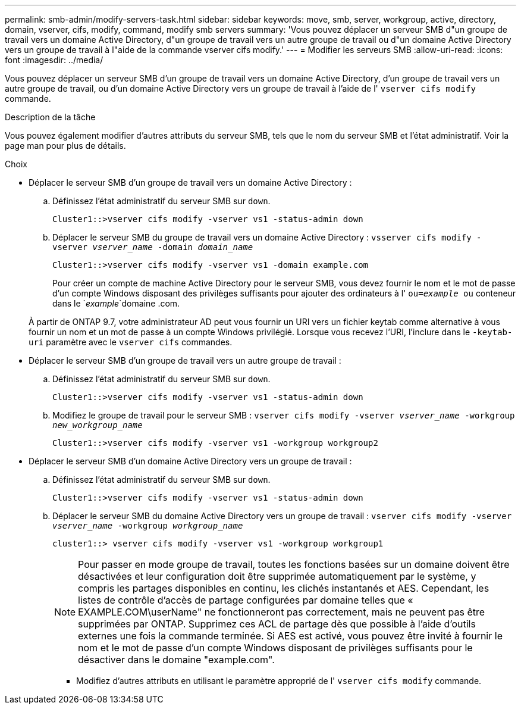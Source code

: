 ---
permalink: smb-admin/modify-servers-task.html 
sidebar: sidebar 
keywords: move, smb, server, workgroup, active, directory, domain, vserver, cifs, modify, command, modify smb servers 
summary: 'Vous pouvez déplacer un serveur SMB d"un groupe de travail vers un domaine Active Directory, d"un groupe de travail vers un autre groupe de travail ou d"un domaine Active Directory vers un groupe de travail à l"aide de la commande vserver cifs modify.' 
---
= Modifier les serveurs SMB
:allow-uri-read: 
:icons: font
:imagesdir: ../media/


[role="lead"]
Vous pouvez déplacer un serveur SMB d'un groupe de travail vers un domaine Active Directory, d'un groupe de travail vers un autre groupe de travail, ou d'un domaine Active Directory vers un groupe de travail à l'aide de l' `vserver cifs modify` commande.

.Description de la tâche
Vous pouvez également modifier d'autres attributs du serveur SMB, tels que le nom du serveur SMB et l'état administratif. Voir la page man pour plus de détails.

.Choix
* Déplacer le serveur SMB d'un groupe de travail vers un domaine Active Directory :
+
.. Définissez l'état administratif du serveur SMB sur `down`.
+
[listing]
----
Cluster1::>vserver cifs modify -vserver vs1 -status-admin down
----
.. Déplacer le serveur SMB du groupe de travail vers un domaine Active Directory : `vsserver cifs modify -vserver _vserver_name_ -domain _domain_name_`
+
[listing]
----
Cluster1::>vserver cifs modify -vserver vs1 -domain example.com
----
+
Pour créer un compte de machine Active Directory pour le serveur SMB, vous devez fournir le nom et le mot de passe d'un compte Windows disposant des privilèges suffisants pour ajouter des ordinateurs à l' `ou=_example_ ou` conteneur dans le `_example_`domaine .com.

+
À partir de ONTAP 9.7, votre administrateur AD peut vous fournir un URI vers un fichier keytab comme alternative à vous fournir un nom et un mot de passe à un compte Windows privilégié. Lorsque vous recevez l'URI, l'inclure dans le `-keytab-uri` paramètre avec le `vserver cifs` commandes.



* Déplacer le serveur SMB d'un groupe de travail vers un autre groupe de travail :
+
.. Définissez l'état administratif du serveur SMB sur `down`.
+
[listing]
----
Cluster1::>vserver cifs modify -vserver vs1 -status-admin down
----
.. Modifiez le groupe de travail pour le serveur SMB : `vserver cifs modify -vserver _vserver_name_ -workgroup _new_workgroup_name_`
+
[listing]
----
Cluster1::>vserver cifs modify -vserver vs1 -workgroup workgroup2
----


* Déplacer le serveur SMB d'un domaine Active Directory vers un groupe de travail :
+
.. Définissez l'état administratif du serveur SMB sur `down`.
+
[listing]
----
Cluster1::>vserver cifs modify -vserver vs1 -status-admin down
----
.. Déplacer le serveur SMB du domaine Active Directory vers un groupe de travail : `vserver cifs modify -vserver _vserver_name_ -workgroup _workgroup_name_`
+
[listing]
----
cluster1::> vserver cifs modify -vserver vs1 -workgroup workgroup1
----
+
[NOTE]
====
Pour passer en mode groupe de travail, toutes les fonctions basées sur un domaine doivent être désactivées et leur configuration doit être supprimée automatiquement par le système, y compris les partages disponibles en continu, les clichés instantanés et AES. Cependant, les listes de contrôle d'accès de partage configurées par domaine telles que « EXAMPLE.COM\userName" ne fonctionneront pas correctement, mais ne peuvent pas être supprimées par ONTAP. Supprimez ces ACL de partage dès que possible à l'aide d'outils externes une fois la commande terminée. Si AES est activé, vous pouvez être invité à fournir le nom et le mot de passe d'un compte Windows disposant de privilèges suffisants pour le désactiver dans le domaine "example.com".

====
+
*** Modifiez d'autres attributs en utilisant le paramètre approprié de l' `vserver cifs modify` commande.





